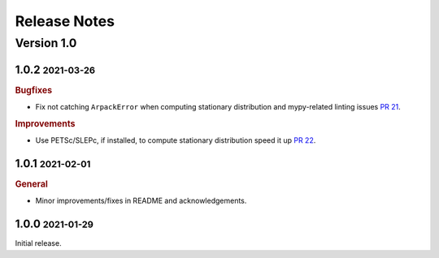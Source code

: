 Release Notes
=============

.. role:: small

Version 1.0
-----------

1.0.2 :small:`2021-03-26`
~~~~~~~~~~~~~~~~~~~~~~~~~

.. rubric:: Bugfixes

- Fix not catching ``ArpackError`` when computing stationary distribution and mypy-related linting issues
  `PR 21 <https://github.com/msmdev/pyGPCCA/pull/21>`_.

.. rubric:: Improvements

- Use PETSc/SLEPc, if installed, to compute stationary distribution speed it up
  `PR 22 <https://github.com/msmdev/pyGPCCA/pull/22>`_.

1.0.1 :small:`2021-02-01`
~~~~~~~~~~~~~~~~~~~~~~~~~
.. rubric:: General

- Minor improvements/fixes in README and acknowledgements.

1.0.0 :small:`2021-01-29`
~~~~~~~~~~~~~~~~~~~~~~~~~

Initial release.
